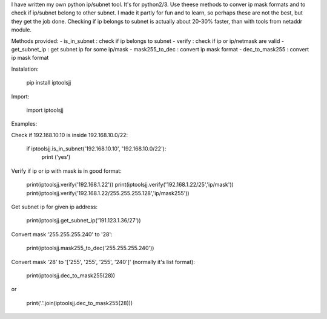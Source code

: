 I have written my own python ip/subnet tool. It's for python2/3.
Use theese methods to conver ip mask formats and to check if ip/subnet belong to other subnet.
I made it partly for fun and to learn, so perhaps these are not the best, but they get the job done.
Checking if ip belongs to subnet is actually about 20-30% faster, than with tools from netaddr module.

Methods provided:
- is_in_subnet : check if ip belongs to subnet
- verify : check if ip or ip/netmask are valid
- get_subnet_ip : get subnet ip for some ip/mask
- mask255_to_dec : convert ip mask format
- dec_to_mask255 : convert ip mask format

Instalation:

	pip install iptoolsjj

Import:

	import iptoolsjj

Examples:


Check if 192.168.10.10 is inside 192.168.10.0/22:

	if iptoolsjj.is_in_subnet('192.168.10.10', '192.168.10.0/22'):
    		print ('yes')

Verify if ip or ip with mask is in good format:

	print(iptoolsjj.verify('192.168.1.22'))
	print(iptoolsjj.verify('192.168.1.22/25','ip/mask'))
	print(iptoolsjj.verify('192.168.1.22/255.255.255.128','ip/mask255'))

Get subnet ip for given ip address:

	print(iptoolsjj.get_subnet_ip('191.123.1.36/27'))

Convert mask '255.255.255.240' to '28':

	print(iptoolsjj.mask255_to_dec('255.255.255.240'))

Convert mask '28' to '['255', '255', '255', '240']' (normally it's list format):

	print(iptoolsjj.dec_to_mask255(28))

or

	print('.'.join(iptoolsjj.dec_to_mask255(28)))



